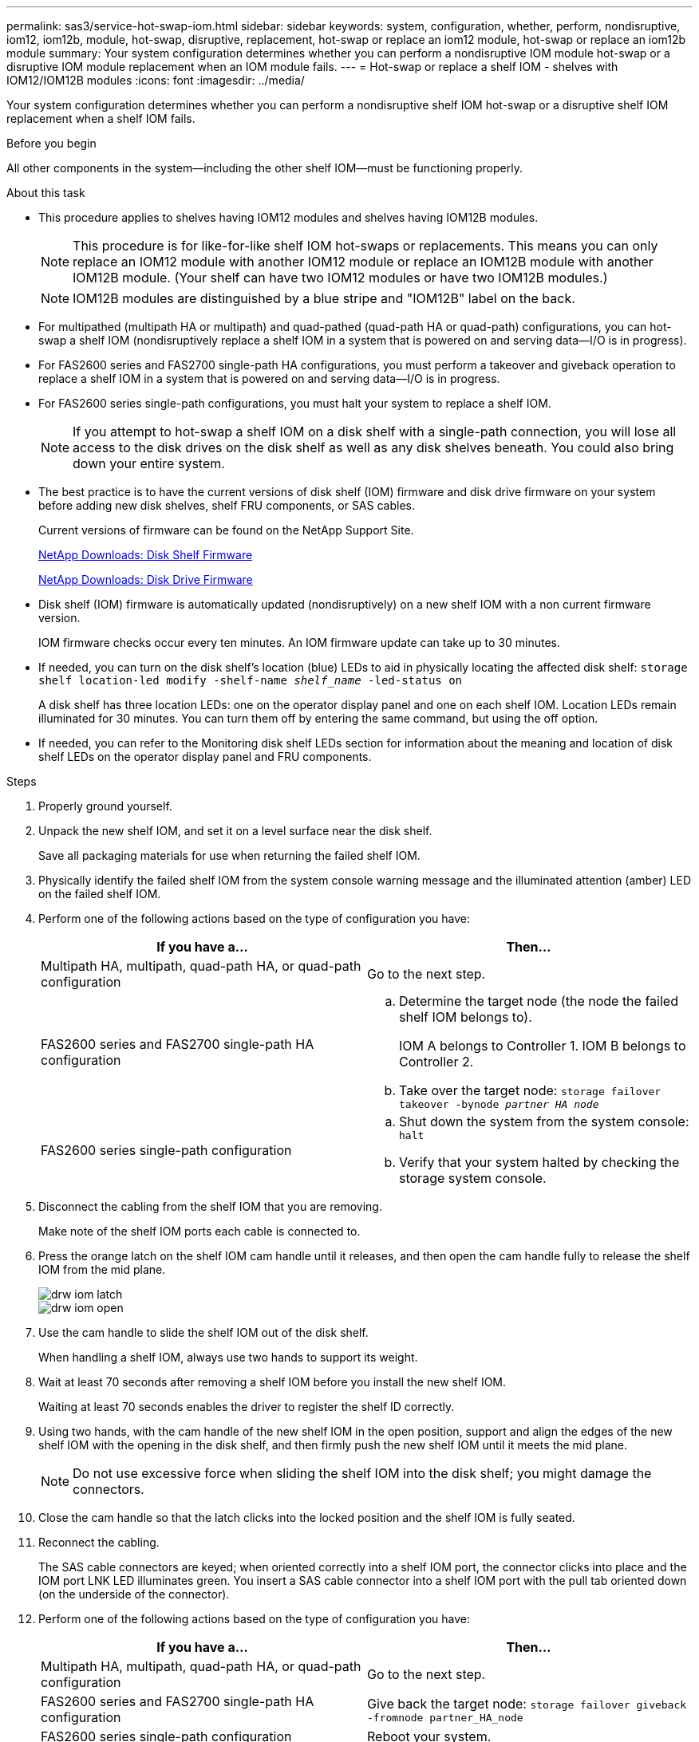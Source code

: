 ---
permalink: sas3/service-hot-swap-iom.html
sidebar: sidebar
keywords: system, configuration, whether, perform, nondisruptive, iom12, iom12b, module, hot-swap, disruptive, replacement, hot-swap or replace an iom12 module, hot-swap or replace an iom12b module
summary: Your system configuration determines whether you can perform a nondisruptive IOM module hot-swap or a disruptive IOM module replacement when an IOM module fails.
---
= Hot-swap or replace a shelf IOM - shelves with IOM12/IOM12B modules
:icons: font
:imagesdir: ../media/

[.lead]
Your system configuration determines whether you can perform a nondisruptive shelf IOM hot-swap or a disruptive shelf IOM replacement when a shelf IOM fails.

.Before you begin

All other components in the system--including the other shelf IOM--must be functioning properly.

.About this task

* This procedure applies to shelves having IOM12 modules and shelves having IOM12B modules.
+
NOTE: This procedure is for like-for-like shelf IOM hot-swaps or replacements. This means you can only replace an IOM12 module with another IOM12 module or replace an IOM12B module with another IOM12B module. (Your shelf can have two IOM12 modules or have two IOM12B modules.)
+
NOTE: IOM12B modules are distinguished by a blue stripe and "IOM12B" label on the back.

* For multipathed (multipath HA or multipath) and quad-pathed (quad-path HA or quad-path) configurations, you can hot-swap a shelf IOM (nondisruptively replace a shelf IOM in a system that is powered on and serving data--I/O is in progress).
* For FAS2600 series and FAS2700 single-path HA configurations, you must perform a takeover and giveback operation to replace a shelf IOM in a system that is powered on and serving data--I/O is in progress.
* For FAS2600 series single-path configurations, you must halt your system to replace a shelf IOM.
+
NOTE: If you attempt to hot-swap a shelf IOM on a disk shelf with a single-path connection, you will lose all access to the disk drives on the disk shelf as well as any disk shelves beneath. You could also bring down your entire system.

* The best practice is to have the current versions of disk shelf (IOM) firmware and disk drive firmware on your system before adding new disk shelves, shelf FRU components, or SAS cables.
+
Current versions of firmware can be found on the NetApp Support Site.
+
https://mysupport.netapp.com/site/downloads/firmware/disk-shelf-firmware[NetApp Downloads: Disk Shelf Firmware]
+
https://mysupport.netapp.com/site/downloads/firmware/disk-drive-firmware[NetApp Downloads: Disk Drive Firmware]

* Disk shelf (IOM) firmware is automatically updated (nondisruptively) on a new shelf IOM with a non current firmware version.
+
IOM firmware checks occur every ten minutes. An IOM firmware update can take up to 30 minutes.

* If needed, you can turn on the disk shelf's location (blue) LEDs to aid in physically locating the affected disk shelf: `storage shelf location-led modify -shelf-name _shelf_name_ -led-status on`
+
A disk shelf has three location LEDs: one on the operator display panel and one on each shelf IOM. Location LEDs remain illuminated for 30 minutes. You can turn them off by entering the same command, but using the off option.

* If needed, you can refer to the Monitoring disk shelf LEDs section for information about the meaning and location of disk shelf LEDs on the operator display panel and FRU components.

.Steps

. Properly ground yourself.
. Unpack the new shelf IOM, and set it on a level surface near the disk shelf.
+
Save all packaging materials for use when returning the failed shelf IOM.

. Physically identify the failed shelf IOM from the system console warning message and the illuminated attention (amber) LED on the failed shelf IOM.
. Perform one of the following actions based on the type of configuration you have:
+
[cols="2*",options="header"]
|===
| If you have a...| Then...
a|
Multipath HA, multipath, quad-path HA, or quad-path configuration
a|
Go to the next step.
a|
FAS2600 series and FAS2700 single-path HA configuration
a|

 .. Determine the target node (the node the failed shelf IOM belongs to).
+
IOM A belongs to Controller 1. IOM B belongs to Controller 2.

 .. Take over the target node: `storage failover takeover -bynode _partner HA node_`

a|
FAS2600 series single-path configuration
a|

 .. Shut down the system from the system console: `halt`
 .. Verify that your system halted by checking the storage system console.

+
|===

. Disconnect the cabling from the shelf IOM that you are removing.
+
Make note of the shelf IOM ports each cable is connected to.

. Press the orange latch on the shelf IOM cam handle until it releases, and then open the cam handle fully to release the shelf IOM from the mid plane.
+
image::../media/drw_iom_latch.png[]
+
image::../media/drw_iom_open.png[]

. Use the cam handle to slide the shelf IOM out of the disk shelf.
+
When handling a shelf IOM, always use two hands to support its weight.

. Wait at least 70 seconds after removing a shelf IOM before you install the new shelf IOM.
+
Waiting at least 70 seconds enables the driver to register the shelf ID correctly.

. Using two hands, with the cam handle of the new shelf IOM in the open position, support and align the edges of the new shelf IOM with the opening in the disk shelf, and then firmly push the new shelf IOM until it meets the mid plane.
+
NOTE: Do not use excessive force when sliding the shelf IOM into the disk shelf; you might damage the connectors.

. Close the cam handle so that the latch clicks into the locked position and the shelf IOM is fully seated.
. Reconnect the cabling.
+
The SAS cable connectors are keyed; when oriented correctly into a shelf IOM port, the connector clicks into place and the IOM port LNK LED illuminates green. You insert a SAS cable connector into a shelf IOM port with the pull tab oriented down (on the underside of the connector).

. Perform one of the following actions based on the type of configuration you have:
+
[cols="2*",options="header"]
|===
| If you have a...| Then...
a|
Multipath HA, multipath, quad-path HA, or quad-path configuration
a|
Go to the next step.
a|
FAS2600 series and FAS2700 single-path HA configuration
a|
Give back the target node: `storage failover giveback -fromnode partner_HA_node`
a|
FAS2600 series single-path configuration
a|
Reboot your system.
|===

. Verify that the shelf IOM port links have been established.
+
For each module port that you cabled, the LNK (green) LED illuminates when one or more of the four SAS lanes have established a link (with either an adapter or another disk shelf).

. Return the failed part to NetApp, as described in the RMA instructions shipped with the kit.
+
Contact technical support at https://mysupport.netapp.com/site/global/dashboard[NetApp Support], 888-463-8277 (North America), 00-800-44-638277 (Europe), or +800-800-80-800 (Asia/Pacific) if you need the RMA number or additional help with the replacement procedure.
